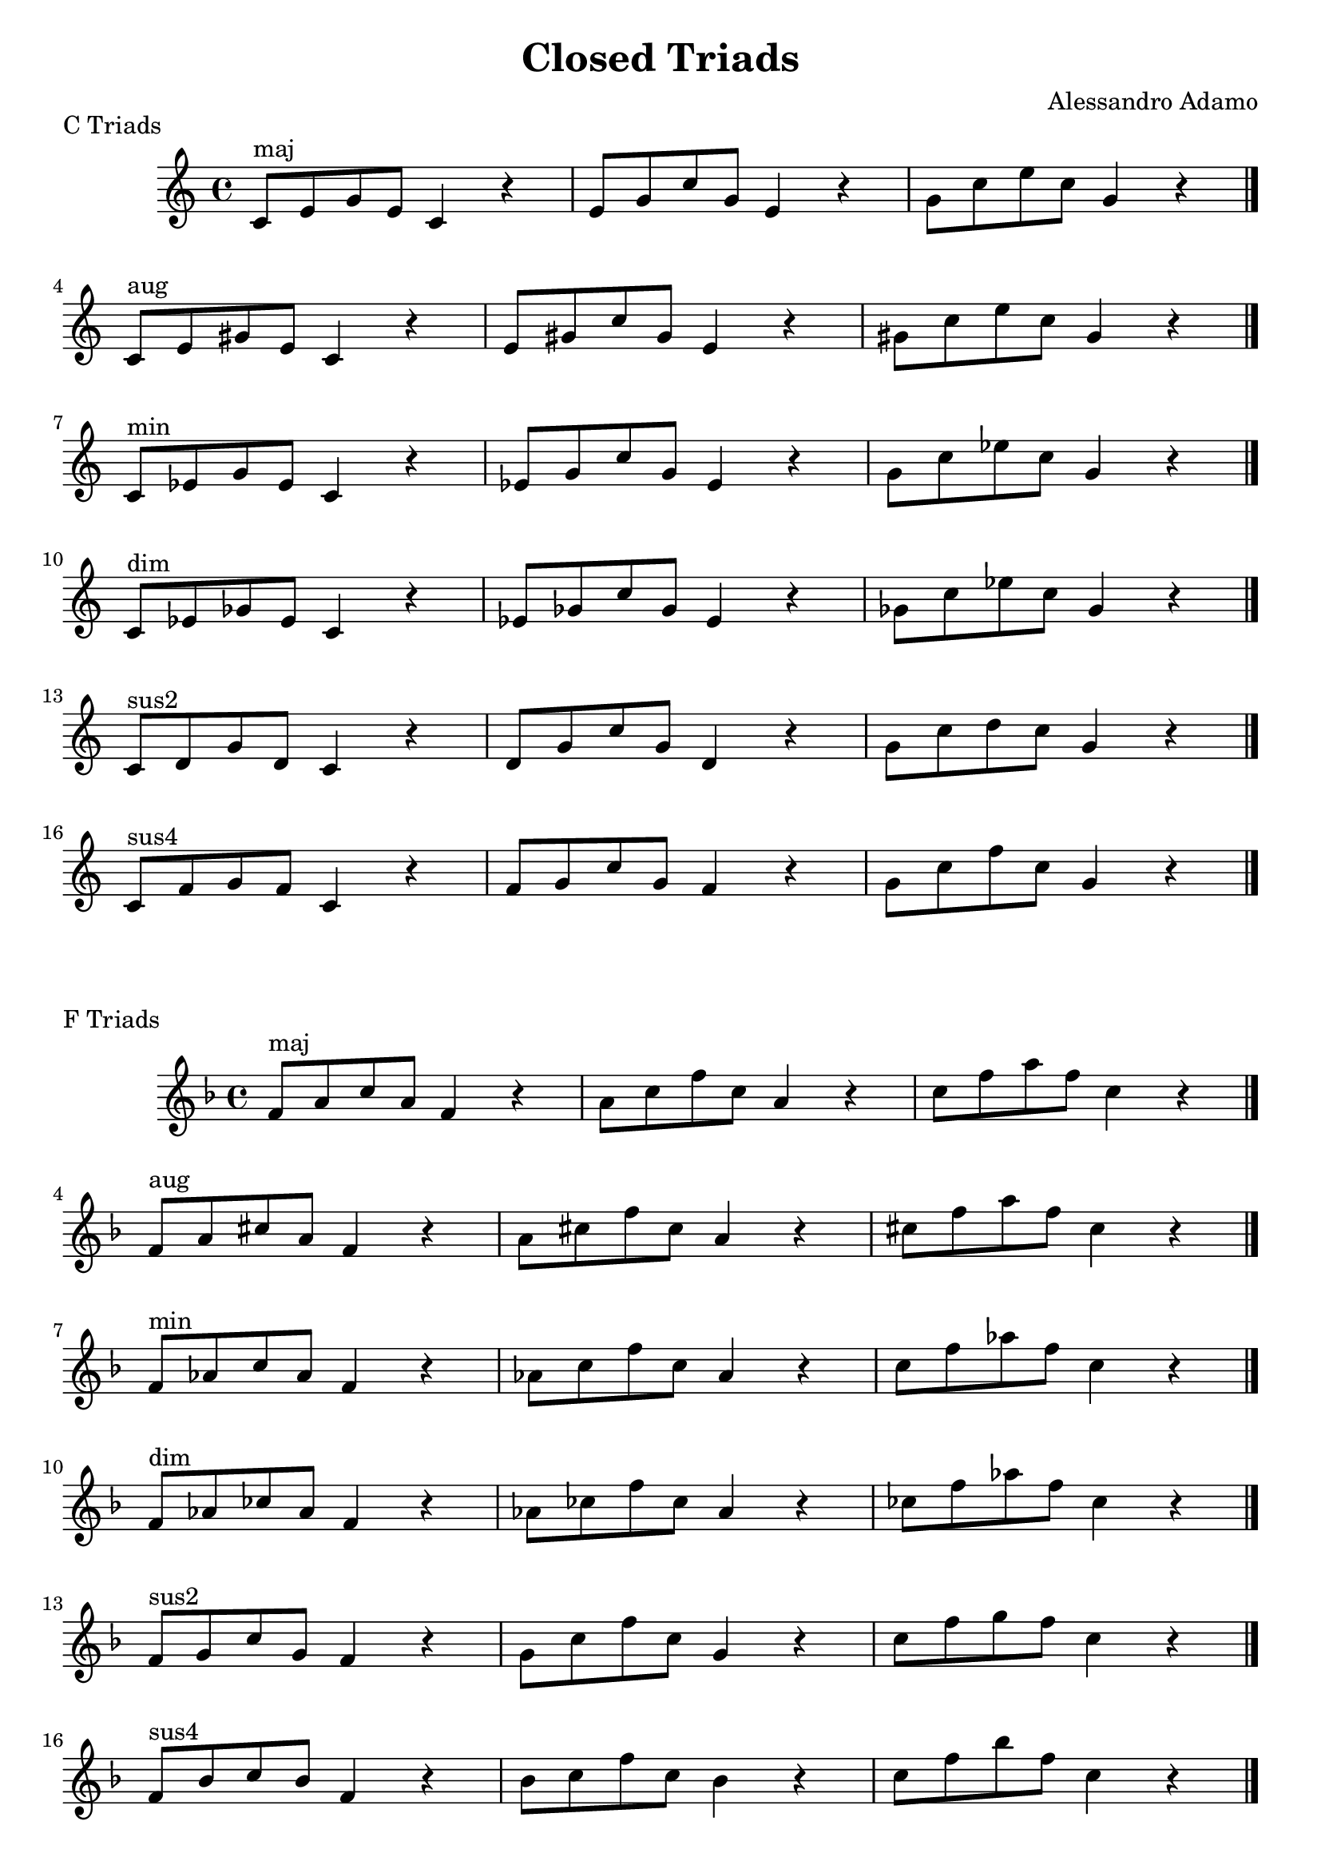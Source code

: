 \version "2.18.2"

\header{
  title = \markup { "Closed Triads" }
  composer = "Alessandro Adamo"
  tagline = ##f
}

CTriads = {
  c'8^\markup{maj} e g e c4 r
  e8 g c g e4 r
  g8 c e c g4 r
  \bar "|."
  \break
  
  c,8^\markup{aug} e gis e c4 r
  e8 gis c gis e4 r
  gis8 c e c gis4 r
  \bar "|."
  \break
  
  c,8^\markup{min} ees g ees c4 r 
  ees8 g c g ees4 r 
  g8 c ees c g4 r
  \bar "|."
  \break
  
  c,8^\markup{dim} ees ges ees c4 r
  ees8 ges c ges ees4 r
  ges8 c ees c ges4 r
  \bar "|."
  \break
  
  c,8^\markup{sus2} d g d c4 r
  d8 g c g d4 r
  g8 c d c g4 r
  \bar "|."
  \break

  c,8^\markup{sus4} f g f c4 r
  f8 g c g f4 r
  g8 c f c g4 r
  \bar "|."
  \break

}

\score {
  \transpose c c
  \new Staff \relative c {
    \key c \major
    \CTriads
    \bar "|."
  }
  \header{
    piece = \markup { "C Triads" }
  }
}

\score {
  \transpose c f
  \new Staff \relative c {
    \key c \major
    \CTriads
    \bar "|."
  }
  \header{
    piece = \markup { "F Triads" }
  }
}

\score {
  \transpose c bes,
  \new Staff \relative c {
    \key c \major
    \CTriads
    \bar "|."
  }
  \header{
    piece = \markup { "B" \flat " Triads" }
  }
}

\score {
  \transpose c ees
  \new Staff \relative c {
    \key c \major
    \CTriads
    \bar "|."
  }
  \header{
    piece = \markup { "E" \flat " Triads" }
  }
}

\score {
  \transpose c aes,
  \new Staff \relative c {
    \key c \major
    \CTriads
    \bar "|."
  }
  \header{
    piece = \markup { "A" \flat " Triads" }
  }
}

\score {
  \transpose c des
  \new Staff \relative c {
    \key c \major
    \CTriads
    \bar "|."
  }
  \header{
    piece = \markup { "D" \flat " Triads" }
  }
}

\score {
  \transpose c ges
  \new Staff \relative c {
    \key c \major
    \CTriads
    \bar "|."
  }
  \header{
    piece = \markup { "G" \flat " Triads" }
  }
}

\score {
  \transpose c b,
  \new Staff \relative c {
    \key c \major
    \CTriads
    \bar "|."
  }
  \header{
    piece = \markup { "B Triads" }
  }
}

\score {
  \transpose c e
  \new Staff \relative c {
    \key c \major
    \CTriads
    \bar "|."
  }
  \header{
    piece = \markup { "E Triads" }
  }
}

\score {
  \transpose c a,
  \new Staff \relative c {
    \key c \major
    \CTriads
    \bar "|."
  }
  \header{
    piece = \markup { "A Triads" }
  }
}

\score {
  \transpose c d
  \new Staff \relative c {
    \key c \major
    \CTriads
    \bar "|."
  }
  \header{
    piece = \markup { "D Triads" }
  }
}

\score {
  \transpose c g
  \new Staff \relative c {
    \key c \major
    \CTriads
    \bar "|."
  }
  \header{
    piece = \markup { "G Triads" }
  }
}